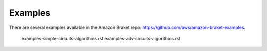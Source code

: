 ########
Examples
########

   
There are several examples available in the Amazon Braket repo:
https://github.com/aws/amazon-braket-examples.

   examples-simple-circuits-algorithms.rst
   examples-adv-circuits-algorithms.rst
